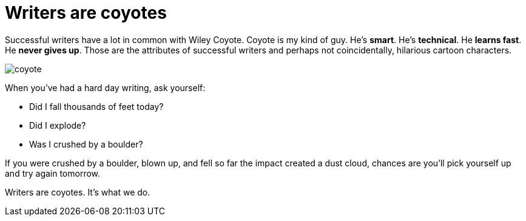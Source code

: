 = Writers are coyotes
:figure-caption!:

Successful writers have a lot in common with Wiley Coyote. Coyote is my kind of guy. He's *smart*. He's *technical*. He *learns fast*. He *never gives up*. Those are the attributes of successful writers and perhaps not coincidentally, hilarious cartoon characters.

image:coyote.jpg[title="It won't be long now, Mr. Road Runner!"]

When you've had a hard day writing, ask yourself:

* Did I fall thousands of feet today?

* Did I explode?

* Was I crushed by a boulder?

If you were crushed by a boulder, blown up, and fell so far the impact created a dust cloud, chances are you'll pick yourself up and try again tomorrow.

Writers are coyotes. It's what we do.
